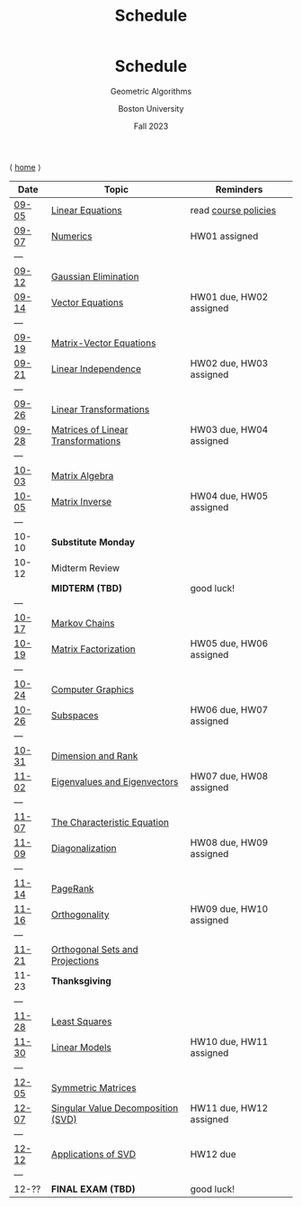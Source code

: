 #+title: Schedule
#+BEGIN_EXPORT html
  <header>
    <h1 class="titlehead">Schedule</h1>
    <p class="subhead">Geometric Algorithms</p>
    <p class="subhead">Boston University</p>
    <p class="subhead">Fall 2023</p>
  </header>
#+END_EXPORT

⟨ [[file:index.org][home]] ⟩

|-------+------------------------------------+-------------------------|
| Date  | Topic                              | Reminders               |
|-------+------------------------------------+-------------------------|
| [[file:material.org::#09-05][09-05]] | [[http://mcrovella.github.io/CS132-Geometric-Algorithms/L01LinearEquations.html][Linear Equations]]                   | read [[file:policies.org][course policies]]    |
| [[file:material.org::#09-07][09-07]] | [[http://mcrovella.github.io/CS132-Geometric-Algorithms/L02Numerics.html][Numerics]]                           | HW01 assigned           |
| ---   |                                    |                         |
| [[file:material.org::#09-12][09-12]] | [[http://mcrovella.github.io/CS132-Geometric-Algorithms/L03RowReductions.html][Gaussian Elimination]]               |                         |
| [[file:material.org::#09-14][09-14]] | [[http://mcrovella.github.io/CS132-Geometric-Algorithms/L04VectorEquations.html][Vector Equations]]                   | HW01 due, HW02 assigned |
| ---   |                                    |                         |
| [[file:material.org::#09-19][09-19]] | [[http://mcrovella.github.io/CS132-Geometric-Algorithms/L05Axb.html][Matrix-Vector Equations]]            |                         |
| [[file:material.org::#09-21][09-21]] | [[http://mcrovella.github.io/CS132-Geometric-Algorithms/L06LinearIndependence.html][Linear Independence]]                | HW02 due, HW03 assigned |
| ---   |                                    |                         |
| [[file:material.org::#09-26][09-26]] | [[http://mcrovella.github.io/CS132-Geometric-Algorithms/L07LinearTransformations.html][Linear Transformations]]             |                         |
| [[file:material.org::#09-28][09-28]] | [[http://mcrovella.github.io/CS132-Geometric-Algorithms/L08MatrixofLinearTranformation.html][Matrices of Linear Transformations]] | HW03 due, HW04 assigned |
| ---   |                                    |                         |
| [[file:material.org::#10-03][10-03]] | [[http://mcrovella.github.io/CS132-Geometric-Algorithms/L09MatrixOperations.html][Matrix Algebra]]                     |                         |
| [[file:material.org::#10-05][10-05]] | [[http://mcrovella.github.io/CS132-Geometric-Algorithms/L10MatrixInverse.html][Matrix Inverse]]                     | HW04 due, HW05 assigned |
| ---   |                                    |                         |
| 10-10 | *Substitute Monday*                |                         |
| 10-12 | Midterm Review                     |                         |
|       | *MIDTERM (TBD)*                    | good luck!              |
| ---   |                                    |                         |
| [[file:material.org::#10-17][10-17]] | [[http://mcrovella.github.io/CS132-Geometric-Algorithms/L11MarkovChains.html][Markov Chains]]                      |                         |
| [[file:material.org::#10-19][10-19]] | [[http://mcrovella.github.io/CS132-Geometric-Algorithms/L12MatrixFactorizations.html][Matrix Factorization]]               | HW05 due, HW06 assigned |
| ---   |                                    |                         |
| [[file:material.org::#10-24][10-24]] | [[http://mcrovella.github.io/CS132-Geometric-Algorithms/L13ComputerGraphics.html][Computer Graphics]]                  |                         |
| [[file:material.org::#10-26][10-26]] | [[http://mcrovella.github.io/CS132-Geometric-Algorithms/L14Subspaces.html][Subspaces]]                          | HW06 due, HW07 assigned |
| ---   |                                    |                         |
| [[file:material.org::#10-31][10-31]] | [[http://mcrovella.github.io/CS132-Geometric-Algorithms/L15DimensionRank.html][Dimension and Rank]]                 |                         |
| [[file:material.org::#11-02][11-02]] | [[http://mcrovella.github.io/CS132-Geometric-Algorithms/L16Eigenvectors.html][Eigenvalues and Eigenvectors]]       | HW07 due, HW08 assigned |
| ---   |                                    |                         |
| [[file:material.org::#11-07][11-07]] | [[http://mcrovella.github.io/CS132-Geometric-Algorithms/L17CharacteristicEqn.html][The Characteristic Equation]]        |                         |
| [[file:material.org::#11-09][11-09]] | [[http://mcrovella.github.io/CS132-Geometric-Algorithms/L18Diagonalization.html][Diagonalization]]                    | HW08 due, HW09 assigned |
| ---   |                                    |                         |
| [[file:material.org::#11-14][11-14]] | [[http://mcrovella.github.io/CS132-Geometric-Algorithms/L19PageRank.html][PageRank]]                           |                         |
| [[file:material.org::#11-16][11-16]] | [[http://mcrovella.github.io/CS132-Geometric-Algorithms/L20Orthogonality.html][Orthogonality]]                      | HW09 due, HW10 assigned |
| ---   |                                    |                         |
| [[file:material.org::#11-21][11-21]] | [[http://mcrovella.github.io/CS132-Geometric-Algorithms/L21OrthogonalSets.html][Orthogonal Sets and Projections]]    |                         |
| 11-23 | *Thanksgiving*                     |                         |
| ---   |                                    |                         |
| [[file:material.org::#11-28][11-28]] | [[http://mcrovella.github.io/CS132-Geometric-Algorithms/L22LeastSquares.html][Least Squares]]                      |                         |
| [[file:material.org::#11-30][11-30]] | [[http://mcrovella.github.io/CS132-Geometric-Algorithms/L23LinearModels.html][Linear Models]]                      | HW10 due, HW11 assigned |
| ---   |                                    |                         |
| [[file:material.org::#12-05][12-05]] | [[http://mcrovella.github.io/CS132-Geometric-Algorithms/L24SymmetricMatrices.html][Symmetric Matrices]]                 |                         |
| [[file:material.org::#12-07][12-07]] | [[http://mcrovella.github.io/CS132-Geometric-Algorithms/L25SVD.html][Singular Value Decomposition (SVD)]] | HW11 due, HW12 assigned |
| ---   |                                    |                         |
| [[file:material.org::#12-12][12-12]] | [[http://mcrovella.github.io/CS132-Geometric-Algorithms/L26ApplicationsOfSVD.html][Applications of SVD]]                | HW12 due                |
| ---   |                                    |                         |
| 12-?? | *FINAL EXAM (TBD)*                 | good luck!              |
|-------+------------------------------------+-------------------------|
